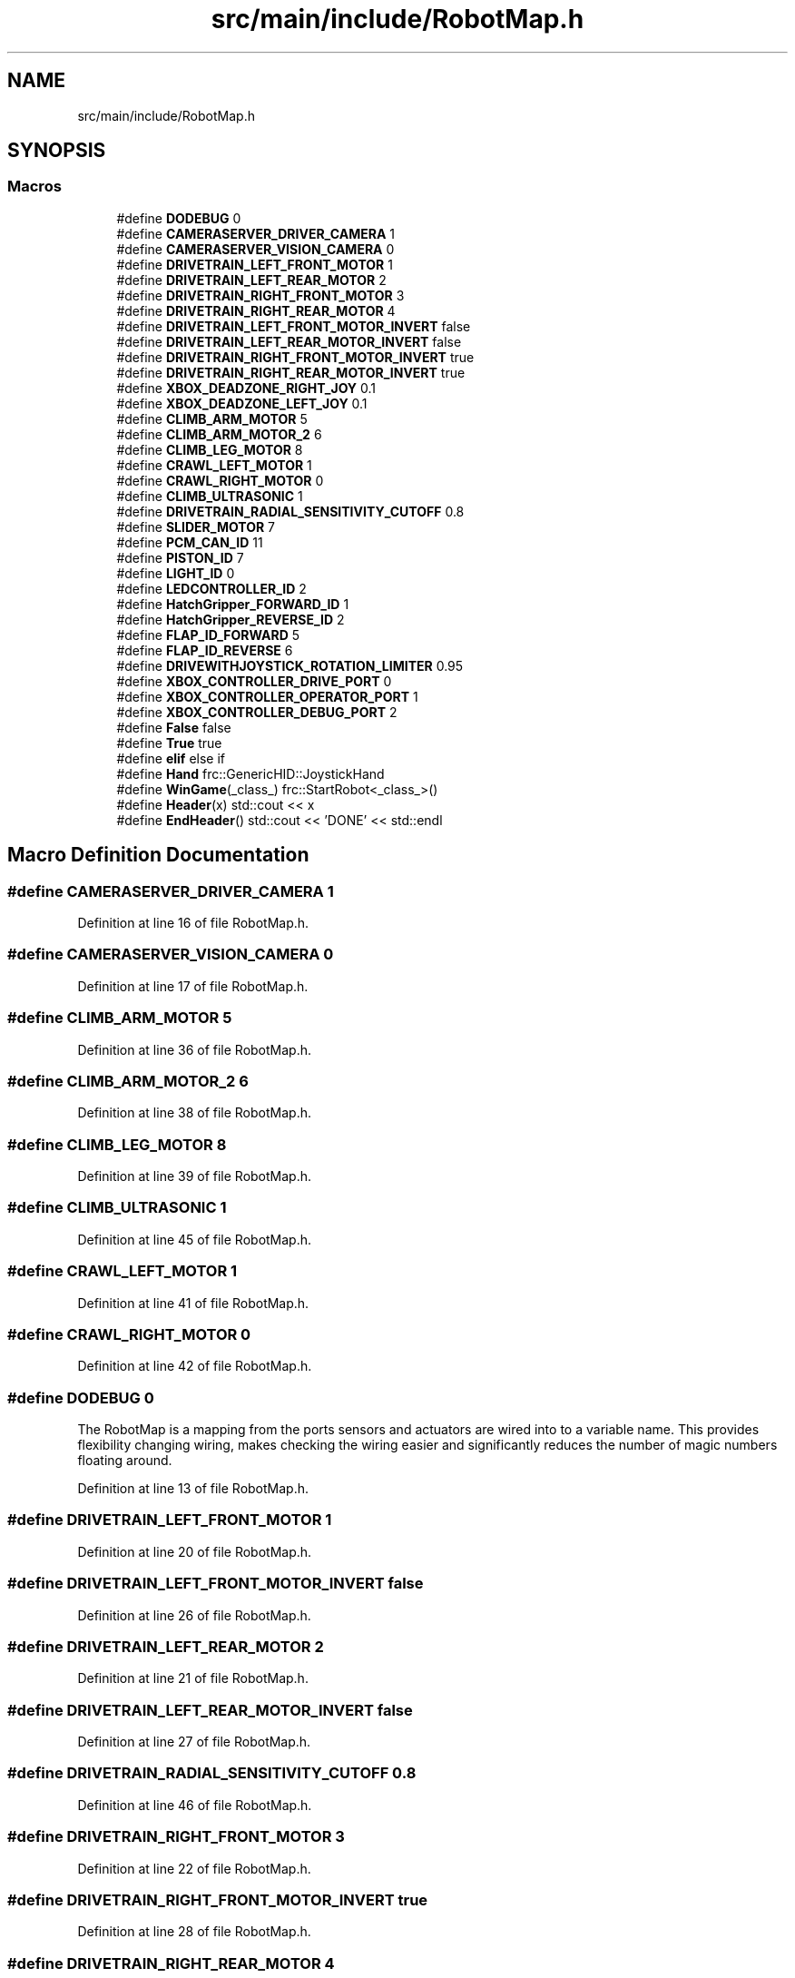 .TH "src/main/include/RobotMap.h" 3 "Tue Mar 12 2019" "Version 2019" "DeepSpace" \" -*- nroff -*-
.ad l
.nh
.SH NAME
src/main/include/RobotMap.h
.SH SYNOPSIS
.br
.PP
.SS "Macros"

.in +1c
.ti -1c
.RI "#define \fBDODEBUG\fP   0"
.br
.ti -1c
.RI "#define \fBCAMERASERVER_DRIVER_CAMERA\fP   1"
.br
.ti -1c
.RI "#define \fBCAMERASERVER_VISION_CAMERA\fP   0"
.br
.ti -1c
.RI "#define \fBDRIVETRAIN_LEFT_FRONT_MOTOR\fP   1"
.br
.ti -1c
.RI "#define \fBDRIVETRAIN_LEFT_REAR_MOTOR\fP   2"
.br
.ti -1c
.RI "#define \fBDRIVETRAIN_RIGHT_FRONT_MOTOR\fP   3"
.br
.ti -1c
.RI "#define \fBDRIVETRAIN_RIGHT_REAR_MOTOR\fP   4"
.br
.ti -1c
.RI "#define \fBDRIVETRAIN_LEFT_FRONT_MOTOR_INVERT\fP   false"
.br
.ti -1c
.RI "#define \fBDRIVETRAIN_LEFT_REAR_MOTOR_INVERT\fP   false"
.br
.ti -1c
.RI "#define \fBDRIVETRAIN_RIGHT_FRONT_MOTOR_INVERT\fP   true"
.br
.ti -1c
.RI "#define \fBDRIVETRAIN_RIGHT_REAR_MOTOR_INVERT\fP   true"
.br
.ti -1c
.RI "#define \fBXBOX_DEADZONE_RIGHT_JOY\fP   0\&.1"
.br
.ti -1c
.RI "#define \fBXBOX_DEADZONE_LEFT_JOY\fP   0\&.1"
.br
.ti -1c
.RI "#define \fBCLIMB_ARM_MOTOR\fP   5"
.br
.ti -1c
.RI "#define \fBCLIMB_ARM_MOTOR_2\fP   6"
.br
.ti -1c
.RI "#define \fBCLIMB_LEG_MOTOR\fP   8"
.br
.ti -1c
.RI "#define \fBCRAWL_LEFT_MOTOR\fP   1"
.br
.ti -1c
.RI "#define \fBCRAWL_RIGHT_MOTOR\fP   0"
.br
.ti -1c
.RI "#define \fBCLIMB_ULTRASONIC\fP   1"
.br
.ti -1c
.RI "#define \fBDRIVETRAIN_RADIAL_SENSITIVITY_CUTOFF\fP   0\&.8"
.br
.ti -1c
.RI "#define \fBSLIDER_MOTOR\fP   7"
.br
.ti -1c
.RI "#define \fBPCM_CAN_ID\fP   11"
.br
.ti -1c
.RI "#define \fBPISTON_ID\fP   7"
.br
.ti -1c
.RI "#define \fBLIGHT_ID\fP   0"
.br
.ti -1c
.RI "#define \fBLEDCONTROLLER_ID\fP   2"
.br
.ti -1c
.RI "#define \fBHatchGripper_FORWARD_ID\fP   1"
.br
.ti -1c
.RI "#define \fBHatchGripper_REVERSE_ID\fP   2"
.br
.ti -1c
.RI "#define \fBFLAP_ID_FORWARD\fP   5"
.br
.ti -1c
.RI "#define \fBFLAP_ID_REVERSE\fP   6"
.br
.ti -1c
.RI "#define \fBDRIVEWITHJOYSTICK_ROTATION_LIMITER\fP   0\&.95"
.br
.ti -1c
.RI "#define \fBXBOX_CONTROLLER_DRIVE_PORT\fP   0"
.br
.ti -1c
.RI "#define \fBXBOX_CONTROLLER_OPERATOR_PORT\fP   1"
.br
.ti -1c
.RI "#define \fBXBOX_CONTROLLER_DEBUG_PORT\fP   2"
.br
.ti -1c
.RI "#define \fBFalse\fP   false"
.br
.ti -1c
.RI "#define \fBTrue\fP   true"
.br
.ti -1c
.RI "#define \fBelif\fP   else if"
.br
.ti -1c
.RI "#define \fBHand\fP   frc::GenericHID::JoystickHand"
.br
.ti -1c
.RI "#define \fBWinGame\fP(_class_)   frc::StartRobot<_class_>()"
.br
.ti -1c
.RI "#define \fBHeader\fP(x)   std::cout << x"
.br
.ti -1c
.RI "#define \fBEndHeader\fP()   std::cout << 'DONE' << std::endl"
.br
.in -1c
.SH "Macro Definition Documentation"
.PP 
.SS "#define CAMERASERVER_DRIVER_CAMERA   1"

.PP
Definition at line 16 of file RobotMap\&.h\&.
.SS "#define CAMERASERVER_VISION_CAMERA   0"

.PP
Definition at line 17 of file RobotMap\&.h\&.
.SS "#define CLIMB_ARM_MOTOR   5"

.PP
Definition at line 36 of file RobotMap\&.h\&.
.SS "#define CLIMB_ARM_MOTOR_2   6"

.PP
Definition at line 38 of file RobotMap\&.h\&.
.SS "#define CLIMB_LEG_MOTOR   8"

.PP
Definition at line 39 of file RobotMap\&.h\&.
.SS "#define CLIMB_ULTRASONIC   1"

.PP
Definition at line 45 of file RobotMap\&.h\&.
.SS "#define CRAWL_LEFT_MOTOR   1"

.PP
Definition at line 41 of file RobotMap\&.h\&.
.SS "#define CRAWL_RIGHT_MOTOR   0"

.PP
Definition at line 42 of file RobotMap\&.h\&.
.SS "#define DODEBUG   0"
The RobotMap is a mapping from the ports sensors and actuators are wired into to a variable name\&. This provides flexibility changing wiring, makes checking the wiring easier and significantly reduces the number of magic numbers floating around\&. 
.PP
Definition at line 13 of file RobotMap\&.h\&.
.SS "#define DRIVETRAIN_LEFT_FRONT_MOTOR   1"

.PP
Definition at line 20 of file RobotMap\&.h\&.
.SS "#define DRIVETRAIN_LEFT_FRONT_MOTOR_INVERT   false"

.PP
Definition at line 26 of file RobotMap\&.h\&.
.SS "#define DRIVETRAIN_LEFT_REAR_MOTOR   2"

.PP
Definition at line 21 of file RobotMap\&.h\&.
.SS "#define DRIVETRAIN_LEFT_REAR_MOTOR_INVERT   false"

.PP
Definition at line 27 of file RobotMap\&.h\&.
.SS "#define DRIVETRAIN_RADIAL_SENSITIVITY_CUTOFF   0\&.8"

.PP
Definition at line 46 of file RobotMap\&.h\&.
.SS "#define DRIVETRAIN_RIGHT_FRONT_MOTOR   3"

.PP
Definition at line 22 of file RobotMap\&.h\&.
.SS "#define DRIVETRAIN_RIGHT_FRONT_MOTOR_INVERT   true"

.PP
Definition at line 28 of file RobotMap\&.h\&.
.SS "#define DRIVETRAIN_RIGHT_REAR_MOTOR   4"

.PP
Definition at line 23 of file RobotMap\&.h\&.
.SS "#define DRIVETRAIN_RIGHT_REAR_MOTOR_INVERT   true"

.PP
Definition at line 29 of file RobotMap\&.h\&.
.SS "#define DRIVEWITHJOYSTICK_ROTATION_LIMITER   0\&.95"

.PP
Definition at line 68 of file RobotMap\&.h\&.
.SS "#define elif   else if"

.PP
Definition at line 78 of file RobotMap\&.h\&.
.SS "#define EndHeader()   std::cout << 'DONE' << std::endl"

.PP
Definition at line 87 of file RobotMap\&.h\&.
.SS "#define False   false"

.PP
Definition at line 76 of file RobotMap\&.h\&.
.SS "#define FLAP_ID_FORWARD   5"

.PP
Definition at line 64 of file RobotMap\&.h\&.
.SS "#define FLAP_ID_REVERSE   6"

.PP
Definition at line 65 of file RobotMap\&.h\&.
.SS "#define Hand   frc::GenericHID::JoystickHand"

.PP
Definition at line 81 of file RobotMap\&.h\&.
.SS "#define HatchGripper_FORWARD_ID   1"

.PP
Definition at line 61 of file RobotMap\&.h\&.
.SS "#define HatchGripper_REVERSE_ID   2"

.PP
Definition at line 62 of file RobotMap\&.h\&.
.SS "#define Header(x)   std::cout << x"

.PP
Definition at line 86 of file RobotMap\&.h\&.
.SS "#define LEDCONTROLLER_ID   2"

.PP
Definition at line 58 of file RobotMap\&.h\&.
.SS "#define LIGHT_ID   0"

.PP
Definition at line 57 of file RobotMap\&.h\&.
.SS "#define PCM_CAN_ID   11"

.PP
Definition at line 52 of file RobotMap\&.h\&.
.SS "#define PISTON_ID   7"

.PP
Definition at line 54 of file RobotMap\&.h\&.
.SS "#define SLIDER_MOTOR   7"

.PP
Definition at line 49 of file RobotMap\&.h\&.
.SS "#define True   true"

.PP
Definition at line 77 of file RobotMap\&.h\&.
.SS "#define WinGame(_class_)   frc::StartRobot<_class_>()"

.PP
Definition at line 84 of file RobotMap\&.h\&.
.SS "#define XBOX_CONTROLLER_DEBUG_PORT   2"

.PP
Definition at line 73 of file RobotMap\&.h\&.
.SS "#define XBOX_CONTROLLER_DRIVE_PORT   0"

.PP
Definition at line 71 of file RobotMap\&.h\&.
.SS "#define XBOX_CONTROLLER_OPERATOR_PORT   1"

.PP
Definition at line 72 of file RobotMap\&.h\&.
.SS "#define XBOX_DEADZONE_LEFT_JOY   0\&.1"

.PP
Definition at line 33 of file RobotMap\&.h\&.
.SS "#define XBOX_DEADZONE_RIGHT_JOY   0\&.1"

.PP
Definition at line 32 of file RobotMap\&.h\&.
.SH "Author"
.PP 
Generated automatically by Doxygen for DeepSpace from the source code\&.
